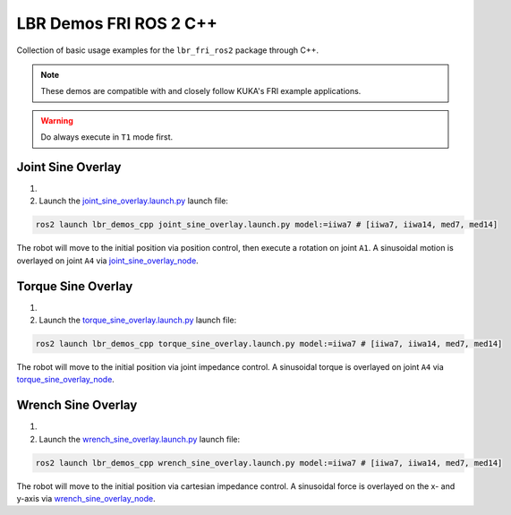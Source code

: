LBR Demos FRI ROS 2 C++
=======================
Collection of basic usage examples for the ``lbr_fri_ros2`` package through C++.

.. note::
    These demos are compatible with and closely follow KUKA's FRI example applications.

.. warning::
    Do always execute in ``T1`` mode first.

Joint Sine Overlay
------------------
#. .. dropdown:: Launch the ``LBRJointSineOverlay`` application on the ``KUKA smartPAD``

    .. thumbnail:: ../../doc/img/applications_joint_sine_overlay.png

#. Launch the `joint_sine_overlay.launch.py <https://github.com/lbr-stack/lbr_fri_ros2_stack/blob/humble/lbr_demos/lbr_demos_cpp/launch/joint_sine_overlay.launch.py>`_ launch file:

.. code-block:: bash

    ros2 launch lbr_demos_cpp joint_sine_overlay.launch.py model:=iiwa7 # [iiwa7, iiwa14, med7, med14]

The robot will move to the initial position via position control, then execute a rotation on joint ``A1``. A sinusoidal motion is overlayed on joint ``A4`` via `joint_sine_overlay_node <https://github.com/lbr-stack/lbr_fri_ros2_stack/blob/humble/lbr_demos/lbr_demos_cpp/src/joint_sine_overlay_node.cpp>`_.

Torque Sine Overlay
-------------------
#. .. dropdown:: Launch the ``LBRTorqueSineOverlay`` application on the ``KUKA smartPAD``

    .. thumbnail:: ../../doc/img/applications_torque_sine_overlay.png

#. Launch the `torque_sine_overlay.launch.py <https://github.com/lbr-stack/lbr_fri_ros2_stack/blob/humble/lbr_demos/lbr_demos_cpp/launch/torque_sine_overlay.launch.py>`_ launch file:

.. code-block:: bash

    ros2 launch lbr_demos_cpp torque_sine_overlay.launch.py model:=iiwa7 # [iiwa7, iiwa14, med7, med14]

The robot will move to the initial position via joint impedance control. A sinusoidal torque is overlayed on joint ``A4`` via `torque_sine_overlay_node <https://github.com/lbr-stack/lbr_fri_ros2_stack/blob/humble/lbr_demos/lbr_demos_cpp/src/torque_sine_overlay_node.cpp>`_.

Wrench Sine Overlay
-------------------
#. .. dropdown:: Launch the ``LBRWrenchSineOverlay`` application on the ``KUKA smartPAD``

    .. thumbnail:: ../../doc/img/applications_wrench_sine_overlay.png

#. Launch the `wrench_sine_overlay.launch.py <https://github.com/lbr-stack/lbr_fri_ros2_stack/blob/humble/lbr_demos/lbr_demos_cpp/launch/wrench_sine_overlay.launch.py>`_ launch file:

.. code-block:: bash

    ros2 launch lbr_demos_cpp wrench_sine_overlay.launch.py model:=iiwa7 # [iiwa7, iiwa14, med7, med14]

The robot will move to the initial position via cartesian impedance control. A sinusoidal force is overlayed on the x- and y-axis via `wrench_sine_overlay_node <https://github.com/lbr-stack/lbr_fri_ros2_stack/blob/humble/lbr_demos/lbr_demos_cpp/src/wrench_sine_overlay_node.cpp>`_.
